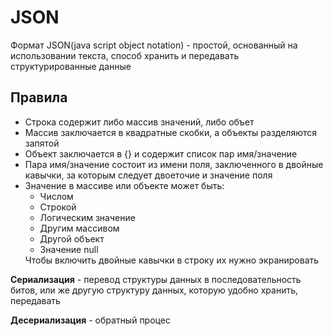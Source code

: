 * JSON

Формат JSON(java script object notation) - простой, основанный на использовании
текста, способ хранить и передавать структурированные данные

** Правила

- Строка содержит либо массив значений, либо объет
- Массив заключается в квадратные скобки, а объекты разделяются запятой
- Объект заключается в {} и содержит список пар имя/значение
- Пара имя/значение состоит из имени поля, заключенного в двойные кавычки, за которым
  следует двоеточие и значение поля
- Значение в массиве или объекте может быть:
  * Числом
  * Строкой
  * Логическим значение
  * Другим массивом
  * Другой объект
  * Значение null
  Чтобы включить двойные кавычки в строку их нужно экранировать


**Сериализация** - перевод структуры данных в последовательность битов, или
же другую структуру данных, которую удобно хранить, передавать

**Десериализация** - обратный процес
